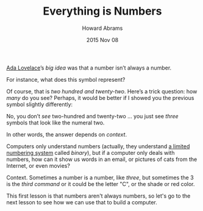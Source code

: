 #+TITLE:  Everything is Numbers
#+AUTHOR: Howard Abrams
#+EMAIL:  howard.abrams@gmail.com
#+DATE:   2015 Nov 08
#+STARTUP: inlineimages

[[file:sub-ada.org][Ada Lovelace]]’s /big idea/ was that a number isn’t always a number.

For instance, what does this symbol represent?

#+HTML: <img src="img/numbers-1.svg" />

Of course, that is /two hundred and twenty-two/. Here’s a trick
question: how /many/ do you see? Perhaps, it would be better if I
showed you the previous symbol slightly differently:

#+HTML: <img src="img/numbers-2.svg" />

No, you don’t /see/ two-hundred and twenty-two ... you just see
/three/ symbols that look like the numeral two.

In other words, the answer depends on /context/.

Computers only understand numbers (actually, they understand [[file:sub-binary.org][a limited
numbering system]] called /binary/), but if a computer only deals with
numbers, how can it show us words in an email, or pictures of cats
from the Internet, or even movies?

Context. Sometimes a number is a number, like /three/, but sometimes
the 3 is the /third command/ or it could be the letter "C", or the
shade or red color.

This first lesson is that numbers aren't always numbers, so let's go
to the next lesson to see how we can use that to build a computer.
